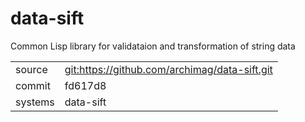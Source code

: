 * data-sift

Common Lisp library for validataion and transformation of string data

|---------+-------------------------------------------|
| source  | git:https://github.com/archimag/data-sift.git   |
| commit  | fd617d8  |
| systems | data-sift |
|---------+-------------------------------------------|

